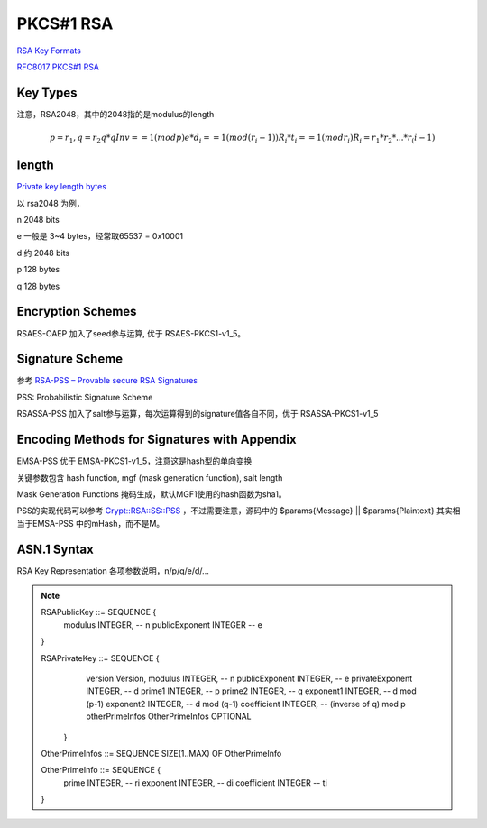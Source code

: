 PKCS#1 RSA
#############

`RSA Key Formats <https://www.cryptosys.net/pki/rsakeyformats.html>`_

`RFC8017 PKCS#1 RSA <https://tools.ietf.org/html/rfc8017>`_

Key Types 
======================================

注意，RSA2048，其中的2048指的是modulus的length

.. math::

    p = r_1,  q = r_2
    q * qInv == 1 (mod p)
    e * d_i == 1 (mod (r_i - 1))
    R_i * t_i == 1 (mod r_i)
    R_i = r_1 * r_2 * ... * r_(i-1)

length
======================================

`Private key length bytes <https://stackoverflow.com/questions/5403808/private-key-length-bytes>`_

以 rsa2048 为例，

n 2048 bits

e 一般是 3~4 bytes，经常取65537 = 0x10001

d 约 2048 bits

p 128 bytes

q 128 bytes

Encryption Schemes
======================================

RSAES-OAEP 加入了seed参与运算, 优于 RSAES-PKCS1-v1_5。

Signature Scheme
======================================

参考 `RSA-PSS – Provable secure RSA Signatures <https://rsapss.hboeck.de/rsapss.pdf>`_

PSS: Probabilistic Signature Scheme 

RSASSA-PSS 加入了salt参与运算，每次运算得到的signature值各自不同，优于 RSASSA-PKCS1-v1_5

Encoding Methods for Signatures with Appendix
====================================================

EMSA-PSS 优于 EMSA-PKCS1-v1_5，注意这是hash型的单向变换

关键参数包含 hash function, mgf (mask generation function), salt length

Mask Generation Functions 掩码生成，默认MGF1使用的hash函数为sha1。

PSS的实现代码可以参考 `Crypt::RSA::SS::PSS <https://metacpan.org/source/Crypt::RSA::SS::PSS>`_ ，不过需要注意，源码中的 $params{Message} || $params{Plaintext} 其实相当于EMSA-PSS 中的mHash，而不是M。

ASN.1 Syntax
======================================

RSA Key Representation 各项参数说明，n/p/q/e/d/...

.. note::

    RSAPublicKey ::= SEQUENCE {
                modulus           INTEGER,  -- n
                publicExponent    INTEGER   -- e
    }

    RSAPrivateKey ::= SEQUENCE {
                 version           Version,
                 modulus           INTEGER,  -- n
                 publicExponent    INTEGER,  -- e
                 privateExponent   INTEGER,  -- d
                 prime1            INTEGER,  -- p
                 prime2            INTEGER,  -- q
                 exponent1         INTEGER,  -- d mod (p-1)
                 exponent2         INTEGER,  -- d mod (q-1)
                 coefficient       INTEGER,  -- (inverse of q) mod p
                 otherPrimeInfos   OtherPrimeInfos OPTIONAL
             }

    OtherPrimeInfos ::= SEQUENCE SIZE(1..MAX) OF OtherPrimeInfo

    OtherPrimeInfo ::= SEQUENCE {
                prime             INTEGER,  -- ri
                exponent          INTEGER,  -- di
                coefficient       INTEGER   -- ti
    }

